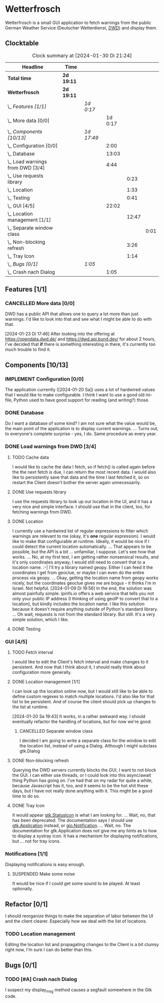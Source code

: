 # -*- mode: org; fill-column: 78; -*-
# Time-stamp: <2024-01-30 21:24:05 krylon>
#
#+TAGS: internals(i) ui(u) bug(b) feature(f)
#+TAGS: database(d) design(e), meditation(m)
#+TAGS: optimize(o) refactor(r) cleanup(c)
#+TODO: TODO(t)  RESEARCH(r) IMPLEMENT(i) TEST(e) | DONE(d) FAILED(f) CANCELLED(c)
#+TODO: MEDITATE(m) PLANNING(p) | SUSPENDED(s)
#+PRIORITIES: A G D

* Wetterfrosch
  Wetterfrosch is a small GUI application to fetch warnings from the public
  German Weather Service (Deutscher Wetterdienst, [[https://www.dwd.de/][DWD]]) and display them.
** Clocktable
   #+BEGIN: clocktable :scope file :maxlevel 255 :emphasize t
   #+CAPTION: Clock summary at [2024-01-30 Di 21:24]
   | Headline                           | Time       |            |         |       |      |
   |------------------------------------+------------+------------+---------+-------+------|
   | *Total time*                       | *2d 19:11* |            |         |       |      |
   |------------------------------------+------------+------------+---------+-------+------|
   | *Wetterfrosch*                     | *2d 19:11* |            |         |       |      |
   | \_  /Features [1/1]/               |            | /1d 0:17/  |         |       |      |
   | \_    More data [0/0]              |            |            | 1d 0:17 |       |      |
   | \_  /Components [10/13]/           |            | /1d 17:49/ |         |       |      |
   | \_    Configuration [0/0]          |            |            |    2:00 |       |      |
   | \_    Database                     |            |            |   13:03 |       |      |
   | \_    Load warnings from DWD [3/4] |            |            |    4:44 |       |      |
   | \_      Use requests library       |            |            |         |  0:23 |      |
   | \_      Location                   |            |            |         |  1:33 |      |
   | \_      Testing                    |            |            |         |  0:41 |      |
   | \_    GUI [4/5]                    |            |            |   22:02 |       |      |
   | \_      Location management [1/1]  |            |            |         | 12:47 |      |
   | \_        Separate window class    |            |            |         |       | 0:01 |
   | \_      Non-blocking refresh       |            |            |         |  3:26 |      |
   | \_      Tray Icon                  |            |            |         |  1:14 |      |
   | \_  /Bugs [0/1]/                   |            | /1:05/     |         |       |      |
   | \_    Crash nach Dialog            |            |            |    1:05 |       |      |
   #+END:
** Features [1/1]
   :PROPERTIES:
   :COOKIE_DATA: todo recursive
   :VISIBILITY: children
   :END:
*** CANCELLED More data [0/0]
    CLOSED: [2024-01-23 Di 17:49]
    :PROPERTIES:
    :COOKIE_DATA: todo recursive
    :VISIBILITY: children
    :END:
    :LOGBOOK:
    CLOCK: [2024-01-22 Mo 17:32]--[2024-01-23 Di 17:49] => 24:17
    :END:
    DWD has a public API that allows one to query a lot more than just
    warnings. I'd like to look into that and see what I might be able to do
    with that.

    [2024-01-23 Di 17:46]
    After looking into the offering at https://opendata.dwd.de/ and
    https://dwd.api.bund.dev/ for about 2 hours, I've decided that *if* there
    is something interesting in there, it's currently too much trouble to find
    it.
** Components [10/13]
  :PROPERTIES:
  :COOKIE_DATA: todo recursive
  :VISIBILITY: children
  :END:
*** IMPLEMENT Configuration [0/0]
    :PROPERTIES:
    :COOKIE_DATA: todo recursive
    :VISIBILITY: children
    :END:
    :LOGBOOK:
    CLOCK: [2024-01-21 So 22:09]--[2024-01-21 So 22:13] =>  0:04
    CLOCK: [2024-01-21 So 19:40]--[2024-01-21 So 20:49] =>  1:09
    CLOCK: [2024-01-21 So 16:49]--[2024-01-21 So 17:36] =>  0:47
    :END:
    The application currently ([2024-01-20 Sa]) uses a lot of hardwired values
    that I would like to make configurable.
    I think I want to use a good old ini-file, Python used to have good
    support for reading (and writing?) those.
*** DONE Database
    CLOSED: [2024-01-19 Fr 23:59]
    :LOGBOOK:
    CLOCK: [2024-01-18 Do 19:18]--[2024-01-18 Do 20:12] =>  0:54
    CLOCK: [2024-01-18 Do 15:40]--[2024-01-18 Do 17:30] =>  1:50
    CLOCK: [2024-01-17 Mi 17:28]--[2024-01-17 Mi 18:10] =>  0:42
    CLOCK: [2024-01-17 Mi 10:12]--[2024-01-17 Mi 11:44] =>  1:32
    CLOCK: [2024-01-15 Mo 17:42]--[2024-01-15 Mo 20:36] =>  2:54
    CLOCK: [2024-01-15 Mo 15:53]--[2024-01-15 Mo 16:55] =>  1:02
    CLOCK: [2024-01-13 Sa 17:50]--[2024-01-13 Sa 21:59] =>  4:09
    :END:
    Do I want a database of some kind? I am not sure what the value would be,
    the main point of the application is to display current warnings.
    ...
    Turns out, to everyone's complete surprise - yes, I do. Same procedure as
    every year.
*** DONE Load warnings from DWD [3/4]
    CLOSED: [2024-01-10 Mi 18:53]
    :PROPERTIES:
    :COOKIE_DATA: todo recursive
    :VISIBILITY: children
    :END:
    :LOGBOOK:
    CLOCK: [2023-12-30 Sa 16:27]--[2023-12-30 Sa 18:34] =>  2:07
    :END:
**** TODO Cache data
     I would like to cache the data I fetch, so if fetch() is called again
     before the the next fetch is due, I can return the most recent data.
     I would also like to persistently save that data and the time I last
     fetched it, so on restart the Client doesn't bother the server again
     unnecessarily.
**** DONE Use requests library
     CLOSED: [2024-01-19 Fr 00:16]
     :LOGBOOK:
     CLOCK: [2024-01-18 Do 23:53]--[2024-01-19 Fr 00:16] =>  0:23
     :END:
     I use the requests library to look up our location in the UI, and it has
     a very nice and simple interface. I should use that in the client, too,
     for fetching warnings from DWD. 
**** DONE Location
     CLOSED: [2024-01-09 Di 19:59]
     :LOGBOOK:
     CLOCK: [2024-01-09 Di 18:26]--[2024-01-09 Di 19:59] =>  1:33
     :END:
     I currently use a hardwired list of regular expressions to filter which
     warnings are relevant to me (okay, it's *one* regular expression). I
     would like to make that configurable at runtime.
     Ideally, it would be nice if I could detect the current location
     automatically. ...
     That appears to be possible, but the API is a bit ... unfamiliar, I
     suppose. Let's see how that works.
     ... No, at my first test, I am getting rather nonsensical results, and
     it's only coordinates anyway, I would still need to convert that to a
     location name. :-|
     I'll try a library named geopy. Either I can feed it the coordinates I
     get from geoclue, or maybe I can even do the entire process via geopy.
     ...
     Okay, getting the location name from geopy works nicely, but the
     coordinates geoclue gives me are bogus - it thinks I'm in Israel. Not
     helpful.
     [2024-01-09 Di 19:56]
     In the end, the solution was almost painfully simple. ipinfo.io offers a
     web service that tells you not only your public IP address (I thinking of
     using geoIP to convert that to a location), but kindly includes the
     location name. I like this solution because it doesn't require anything
     outside of Python's standard library.
     ... Oh wait, requests is not from the standard library.
     But still. It's a very simple solution, which I like.
**** DONE Testing
     CLOSED: [2024-01-02 Di 19:19]
     :LOGBOOK:
     CLOCK: [2024-01-02 Di 18:43]--[2024-01-02 Di 19:19] =>  0:36
     CLOCK: [2024-01-02 Di 18:23]--[2024-01-02 Di 18:28] =>  0:05
     :END:
*** GUI [4/5]
   :PROPERTIES:
   :COOKIE_DATA: todo recursive
   :VISIBILITY: children
   :END:
   :LOGBOOK:
   CLOCK: [2024-01-19 Fr 23:52]--[2024-01-19 Fr 23:58] =>  0:06
   CLOCK: [2024-01-06 Sa 19:24]--[2024-01-06 Sa 20:25] =>  1:01
   CLOCK: [2024-01-05 Fr 19:50]--[2024-01-05 Fr 20:39] =>  0:49
   CLOCK: [2024-01-05 Fr 18:00]--[2024-01-05 Fr 18:35] =>  0:35
   CLOCK: [2024-01-03 Mi 17:21]--[2024-01-03 Mi 19:15] =>  1:54
   CLOCK: [2024-01-02 Di 19:41]--[2024-01-02 Di 19:51] =>  0:10
   :END:
**** TODO Fetch interval
     I would like to edit the Client's fetch interval and make changes to it
     persistent. And now that I think about it, I should really think about
     configuration more generally.
**** DONE Location management [1/1]
     CLOSED: [2024-01-20 Sa 19:42]
     :LOGBOOK:
     CLOCK: [2024-01-20 Sa 18:41]--[2024-01-20 Sa 19:42] =>  1:01
     CLOCK: [2024-01-19 Fr 21:46]--[2024-01-19 Fr 22:38] =>  0:52
     CLOCK: [2024-01-19 Fr 16:26]--[2024-01-19 Fr 20:19] =>  3:53
     CLOCK: [2024-01-19 Fr 16:06]--[2024-01-19 Fr 16:09] =>  0:03
     CLOCK: [2024-01-11 Do 16:40]--[2024-01-11 Do 17:47] =>  1:07
     CLOCK: [2024-01-10 Mi 19:05]--[2024-01-11 Do 00:55] =>  5:50
     :END:
     I can look up the location online now, but I would still like to be able
     to define custom regexes to match multiple locations. I'd also like for
     that list to be persistent.
     And of course the client should pick up changes to the list at runtime.

     [2024-01-20 Sa 19:43]
     It works, in a rather awkward way. I should eventually refactor the
     handling of locations, but for now we're good.
***** CANCELLED Separate window class
      CLOSED: [2024-01-20 Sa 19:43]
      :LOGBOOK:
      CLOCK: [2024-01-20 Sa 18:18]--[2024-01-20 Sa 18:19] =>  0:01
      :END:
      I decided I am going to write a separate class for the window to edit
      the location list, instead of using a Dialog. Although I might subclass
      gtk.Dialog
**** DONE Non-blocking refresh
     CLOSED: [2024-01-09 Di 18:11]
     :LOGBOOK:
     CLOCK: [2024-01-08 Mo 20:45]--[2024-01-09 Di 00:11] =>  3:26
     :END:
     Querying the DWD servers currently blocks the GUI, I want to not block
     the GUI. I can either use threads, or I could look into this async/await
     thing Python has going on. I've had that on my radar for quite a while,
     because Javascript has it, too, and it seems to be the hot shit these
     days, but I have not really done anything with it. This might be a good
     time to do so.
**** DONE Tray Icon
     CLOSED: [2024-01-08 Mo 20:19]
     :LOGBOOK:
     CLOCK: [2024-01-08 Mo 18:32]--[2024-01-08 Mo 19:43] =>  1:11
     CLOCK: [2024-01-06 Sa 20:27]--[2024-01-06 Sa 20:30] =>  0:03
     :END:
     It would appear [[https://lazka.github.io/pgi-docs/Gtk-3.0/classes/StatusIcon.html][gtk.StatusIcon]] is what I am looking for.
     ...
     Wait, no, that has been deprecated. The documentation says I should use
     [[https://lazka.github.io/pgi-docs/Gtk-3.0/classes/Application.html#Gtk.Application][gtk.Application]] instead, or [[https://lazka.github.io/pgi-docs/Gio-2.0/classes/Notification.html#Gio.Notification][gio.Notification]].
     ...
     Wait, no. The documentation for gtk.Application does not give me any
     hints as to how to display a systray icon.
     It has a mechanism for displaying notifications, but ... not for tray icons.
*** Notifications [1/1]
    :PROPERTIES:
    :COOKIE_DATA: todo recursive
    :VISIBILITY: children
    :END:
    Displaying notifications is easy enough.
**** SUSPENDED Make some noise
     CLOSED: [2024-01-20 Sa 19:46]
     It would be nice if I could get some sound to be played. At least
     optionally.
** Refactor [0/1]
   :PROPERTIES:
   :COOKIE_DATA: todo recursive
   :VISIBILITY: children
   :END:
   I should reorganize things to make the separation of labor between the UI
   and the client clearer. Especially how we deal with the list of locations.
*** TODO Location management
    Editing the location list and propagating changes to the Client is a bit
    clumsy right now, I'm sure I can do better than this.
** Bugs [0/1]
   :PROPERTIES:
   :COOKIE_DATA: todo recursive
   :VISIBILITY: children
   :END:
*** TODO [#A] Crash nach Dialog
    :LOGBOOK:
    CLOCK: [2024-01-30 Di 20:59]--[2024-01-30 Di 21:24] =>  0:25
    CLOCK: [2024-01-30 Di 15:41]--[2024-01-30 Di 15:47] =>  0:06
    CLOCK: [2024-01-30 Di 15:05]--[2024-01-30 Di 15:39] =>  0:34
    :END:
    I suspect my display_msg method causes a segfault somewhere in the Gtk
    code.


